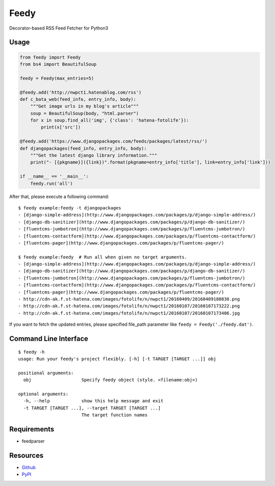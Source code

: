 =====
Feedy
=====

Decorator-based RSS Feed Fetcher for Python3


Usage
=====

.. code-block:: python

    from feedy import Feedy
    from bs4 import BeautifulSoup

    feedy = Feedy(max_entries=5)

    @feedy.add('http://nwpct1.hatenablog.com/rss')
    def c_bata_web(feed_info, entry_info, body):
        """Get image urls in my blog's article"""
        soup = BeautifulSoup(body, "html.parser")
        for x in soup.find_all('img', {'class': 'hatena-fotolife'}):
            print(x['src'])

    @feedy.add('https://www.djangopackages.com/feeds/packages/latest/rss/')
    def djangopackages(feed_info, entry_info, body):
        """Get the latest django library information."""
        print("- [{pkgname}]({link})".format(pkgname=entry_info['title'], link=entry_info['link']))

    if __name__ == '__main__':
        feedy.run('all')


After that, please execute a following command:

::

    $ feedy example:feedy -t djangopackages
    - [django-simple-address](http://www.djangopackages.com/packages/p/django-simple-address/)
    - [django-db-sanitizer](http://www.djangopackages.com/packages/p/django-db-sanitizer/)
    - [fluentcms-jumbotron](http://www.djangopackages.com/packages/p/fluentcms-jumbotron/)
    - [fluentcms-contactform](http://www.djangopackages.com/packages/p/fluentcms-contactform/)
    - [fluentcms-pager](http://www.djangopackages.com/packages/p/fluentcms-pager/)

    $ feedy example:feedy  # Run all when given no target arguments.
    - [django-simple-address](http://www.djangopackages.com/packages/p/django-simple-address/)
    - [django-db-sanitizer](http://www.djangopackages.com/packages/p/django-db-sanitizer/)
    - [fluentcms-jumbotron](http://www.djangopackages.com/packages/p/fluentcms-jumbotron/)
    - [fluentcms-contactform](http://www.djangopackages.com/packages/p/fluentcms-contactform/)
    - [fluentcms-pager](http://www.djangopackages.com/packages/p/fluentcms-pager/)
    - http://cdn-ak.f.st-hatena.com/images/fotolife/n/nwpct1/20160409/20160409180830.png
    - http://cdn-ak.f.st-hatena.com/images/fotolife/n/nwpct1/20160107/20160107173222.png
    - http://cdn-ak.f.st-hatena.com/images/fotolife/n/nwpct1/20160107/20160107173406.jpg


If you want to fetch the updated entries, please specified file_path parameter like ``feedy = Feedy('./feedy.dat')``.


Command Line Interface
======================

::

    $ feedy -h
    usage: Run your feedy's project flexibly. [-h] [-t TARGET [TARGET ...]] obj

    positional arguments:
      obj                   Specify feedy object (style. <filename:obj>)

    optional arguments:
      -h, --help            show this help message and exit
      -t TARGET [TARGET ...], --target TARGET [TARGET ...]
                            The target function names



Requirements
============

* feedparser


Resources
=========

* `Github <https://github.com/c-bata/feedy>`_
* `PyPI <https://pypi.python.org/pypi/feedy>`_


